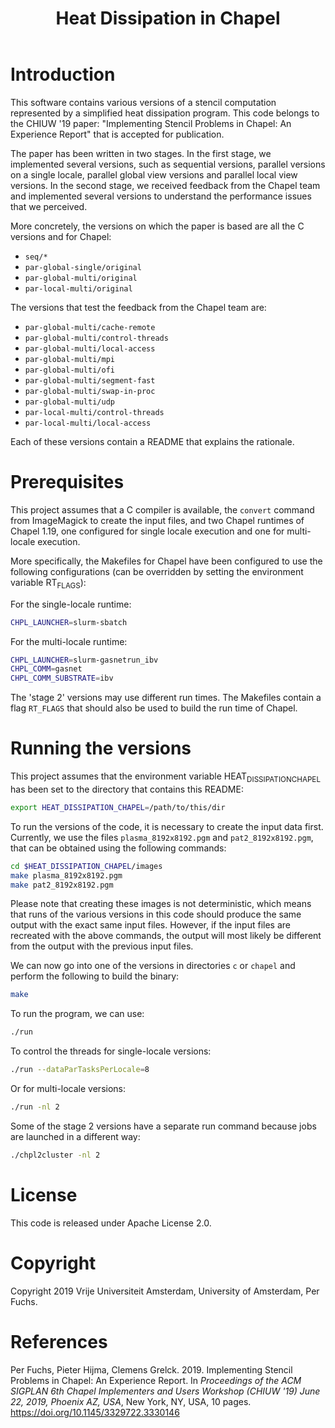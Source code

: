 #+title: Heat Dissipation in Chapel

* Introduction

This software contains various versions of a stencil computation
represented by a simplified heat dissipation program.  This code
belongs to the CHIUW '19 paper: "Implementing Stencil Problems in
Chapel: An Experience Report" that is accepted for publication.  

The paper has been written in two stages.  In the first stage, we
implemented several versions, such as sequential versions, parallel
versions on a single locale, parallel global view versions and
parallel local view versions.  In the second stage, we received
feedback from the Chapel team and implemented several versions to
understand the performance issues that we perceived.

More concretely, the versions on which the paper is based are all the
C versions and for Chapel:

- ~seq/*~
- ~par-global-single/original~
- ~par-global-multi/original~
- ~par-local-multi/original~

The versions that test the feedback from the Chapel team are:

- ~par-global-multi/cache-remote~
- ~par-global-multi/control-threads~
- ~par-global-multi/local-access~
- ~par-global-multi/mpi~
- ~par-global-multi/ofi~
- ~par-global-multi/segment-fast~
- ~par-global-multi/swap-in-proc~
- ~par-global-multi/udp~
- ~par-local-multi/control-threads~
- ~par-local-multi/local-access~

Each of these versions contain a README that explains the rationale.

* Prerequisites

This project assumes that a C compiler is available, the ~convert~
command from ImageMagick to create the input files, and two Chapel
runtimes of Chapel 1.19, one configured for single locale execution
and one for multi-locale execution.

More specifically, the Makefiles for Chapel have been configured to
use the following configurations (can be overridden by setting the
environment variable RT_FLAGS):

For the single-locale runtime:

#+begin_src sh
CHPL_LAUNCHER=slurm-sbatch
#+end_src

For the multi-locale runtime:

#+begin_src sh
CHPL_LAUNCHER=slurm-gasnetrun_ibv
CHPL_COMM=gasnet
CHPL_COMM_SUBSTRATE=ibv
#+end_src

The 'stage 2' versions may use different run times.  The Makefiles
contain a flag ~RT_FLAGS~ that should also be used to build the run
time of Chapel.

* Running the versions

This project assumes that the environment variable
HEAT_DISSIPATION_CHAPEL has been set to the directory that contains
this README:

#+begin_src sh
export HEAT_DISSIPATION_CHAPEL=/path/to/this/dir
#+end_src

To run the versions of the code, it is necessary to create the input
data first.  Currently, we use the files ~plasma_8192x8192.pgm~ and
~pat2_8192x8192.pgm~, that can be obtained using the following
commands:

#+begin_src sh
cd $HEAT_DISSIPATION_CHAPEL/images
make plasma_8192x8192.pgm
make pat2_8192x8192.pgm
#+end_src

Please note that creating these images is not deterministic, which
means that runs of the various versions in this code should produce
the same output with the exact same input files.  However, if the
input files are recreated with the above commands, the output will
most likely be different from the output with the previous input
files.

We can now go into one of the versions in directories ~c~ or ~chapel~
and perform the following to build the binary:

#+begin_src sh
make
#+end_src

To run the program, we can use:

#+begin_src sh
./run
#+end_src

To control the threads for single-locale versions:

#+begin_src sh
./run --dataParTasksPerLocale=8
#+end_src

Or for multi-locale versions:

#+begin_src sh
./run -nl 2
#+end_src

Some of the stage 2 versions have a separate run command because jobs
are launched in a different way:

#+begin_src sh
./chpl2cluster -nl 2
#+end_src
* License

This code is released under Apache License 2.0.

* Copyright

Copyright 2019 Vrije Universiteit Amsterdam, University of Amsterdam, Per Fuchs.

* References

Per Fuchs, Pieter Hijma, Clemens Grelck. 2019. Implementing Stencil
Problems in Chapel: An Experience Report. In /Proceedings of the ACM SIGPLAN 6th Chapel Implementers and Users Workshop (CHIUW '19) June 22, 2019, Phoenix AZ, USA/,
New York, NY, USA, 10 pages. [[https://doi.org/10.1145/3329722.3330146]]
